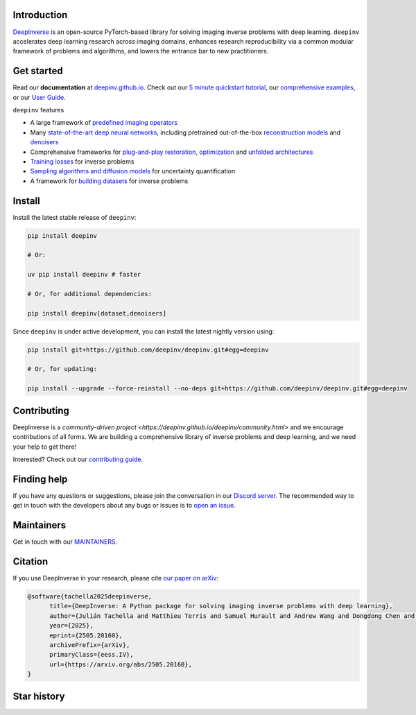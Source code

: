 .. image:: https://github.com/deepinv/deepinv/raw/main/docs/source/figures/deepinv_logolarge.png
   :width: 500px
   :alt: deepinv logo
   :align: center


|Test Status| |GPU Test Status|  |Docs Status| |GPU Docs Status| |Python Version| |Black| |codecov| |pip install| |discord| |colab|


Introduction
------------
`DeepInverse <https://deepinv.github.io/deepinv>`_ is an open-source PyTorch-based library for solving imaging inverse problems with deep learning. ``deepinv`` accelerates deep learning research across imaging domains, enhances research reproducibility via a common modular framework of problems and algorithms, and lowers the entrance bar to new practitioners.


.. image:: https://github.com/deepinv/deepinv/raw/main/docs/source/figures/deepinv_schematic.png
   :width: 1000px
   :alt: deepinv schematic
   :align: center

Get started
-----------

Read our **documentation** at `deepinv.github.io <https://deepinv.github.io>`_. Check out our `5 minute quickstart tutorial <https://deepinv.github.io/deepinv/auto_examples/basics/demo_quickstart.html>`_, our `comprehensive examples <https://deepinv.github.io/deepinv/auto_examples/index.html>`_, or our `User Guide <https://deepinv.github.io/deepinv/user_guide.html>`_.

``deepinv`` features

* A large framework of `predefined imaging operators <https://deepinv.github.io/deepinv/user_guide/physics/physics.html>`_
* Many `state-of-the-art deep neural networks <https://deepinv.github.io/deepinv/user_guide/reconstruction/introduction.html>`_, including pretrained out-of-the-box `reconstruction models <https://deepinv.github.io/deepinv/user_guide/reconstruction/introduction.html#pretrained-models>`_ and `denoisers <https://deepinv.github.io/deepinv/user_guide/reconstruction/denoisers.html>`_ 
* Comprehensive frameworks for `plug-and-play restoration <https://deepinv.github.io/deepinv/user_guide/reconstruction/iterative.html>`_, `optimization <https://deepinv.github.io/deepinv/user_guide/reconstruction/optimization.html>`_ and `unfolded architectures <https://deepinv.github.io/deepinv/user_guide/reconstruction/unfolded.html>`_
* `Training losses <https://deepinv.github.io/deepinv/user_guide/training/loss.html>`_ for inverse problems
* `Sampling algorithms and diffusion models <https://deepinv.github.io/deepinv/user_guide/reconstruction/sampling.html>`_ for uncertainty quantification
* A framework for `building datasets <https://deepinv.github.io/deepinv/user_guide/training/datasets.html>`_ for inverse problems

Install
-------

Install the latest stable release of ``deepinv``:

.. code-block:: bash

   pip install deepinv

   # Or:

   uv pip install deepinv # faster

   # Or, for additional dependencies:

   pip install deepinv[dataset,denoisers]

Since ``deepinv`` is under active development, you can install the latest nightly version using:

.. code-block:: bash

   pip install git+https://github.com/deepinv/deepinv.git#egg=deepinv

   # Or, for updating:

   pip install --upgrade --force-reinstall --no-deps git+https://github.com/deepinv/deepinv.git#egg=deepinv


Contributing
------------

DeepInverse is a `community-driven project <https://deepinv.github.io/deepinv/community.html>` and we encourage contributions of all forms.
We are building a comprehensive library of inverse problems and deep learning,
and we need your help to get there!

Interested? Check out our `contributing guide <https://deepinv.github.io/deepinv/contributing.html>`_.


Finding help
------------

If you have any questions or suggestions, please join the conversation in our
`Discord server <https://discord.gg/qBqY5jKw3p>`_. The recommended way to get in touch with the developers about any bugs or issues is to
`open an issue <https://github.com/deepinv/deepinv/issues>`_.

Maintainers
-----------

Get in touch with our `MAINTAINERS <https://github.com/deepinv/deepinv/blob/main/MAINTAINERS.md>`_.


Citation
--------
If you use DeepInverse in your research, please cite `our paper on arXiv <https://arxiv.org/abs/2505.20160>`_:


.. code-block:: bash

    @software{tachella2025deepinverse,
          title={DeepInverse: A Python package for solving imaging inverse problems with deep learning},
          author={Julián Tachella and Matthieu Terris and Samuel Hurault and Andrew Wang and Dongdong Chen and Minh-Hai Nguyen and Maxime Song and Thomas Davies and Leo Davy and Jonathan Dong and Paul Escande and Johannes Hertrich and Zhiyuan Hu and Tobías I. Liaudat and Nils Laurent and Brett Levac and Mathurin Massias and Thomas Moreau and Thibaut Modrzyk and Brayan Monroy and Sebastian Neumayer and Jérémy Scanvic and Florian Sarron and Victor Sechaud and Georg Schramm and Romain Vo and Pierre Weiss},
          year={2025},
          eprint={2505.20160},
          archivePrefix={arXiv},
          primaryClass={eess.IV},
          url={https://arxiv.org/abs/2505.20160},
    }


Star history
------------

.. image:: https://api.star-history.com/svg?repos=deepinv/deepinv&type=Date
   :alt: Star History Chart
   :target: https://www.star-history.com/#deepinv/deepinv&Date


.. |Black| image:: https://img.shields.io/badge/code%20style-black-000000.svg
    :target: https://github.com/psf/black
.. |Test Status| image:: https://github.com/deepinv/deepinv/actions/workflows/test_recurrent_main.yml/badge.svg
   :target: https://github.com/deepinv/deepinv/actions/workflows/test_recurrent_main.yml
.. |GPU Test Status| image:: https://github.com/deepinv/deepinv/actions/workflows/test_gpu.yml/badge.svg
   :target: https://github.com/deepinv/deepinv/actions/workflows/test_gpu.yml
.. |Docs Status| image:: https://github.com/deepinv/deepinv/actions/workflows/documentation.yml/badge.svg
   :target: https://github.com/deepinv/deepinv/actions/workflows/documentation.yml
.. |GPU Docs Status| image:: https://github.com/deepinv/deepinv/actions/workflows/gpu_docs.yml/badge.svg
   :target: https://github.com/deepinv/deepinv/actions/workflows/gpu_docs.yml
.. |Python Version| image:: https://img.shields.io/badge/python-3.10%2B-blue
   :target: https://www.python.org/downloads/release/python-3100/
.. |codecov| image:: https://codecov.io/gh/deepinv/deepinv/branch/main/graph/badge.svg?token=77JRvUhQzh
   :target: https://codecov.io/gh/deepinv/deepinv
.. |pip install| image:: https://img.shields.io/pypi/dm/deepinv.svg?logo=pypi&label=pip%20install&color=fedcba
   :target: https://pypistats.org/packages/deepinv
.. |discord| image:: https://dcbadge.limes.pink/api/server/qBqY5jKw3p?style=flat
   :target: https://discord.gg/qBqY5jKw3p
.. |colab| image:: https://colab.research.google.com/assets/colab-badge.svg
   :target: https://colab.research.google.com/drive/11YKc_fq4VS70fL8mFzmWgWpZJ7iTE9tI?usp=sharing
